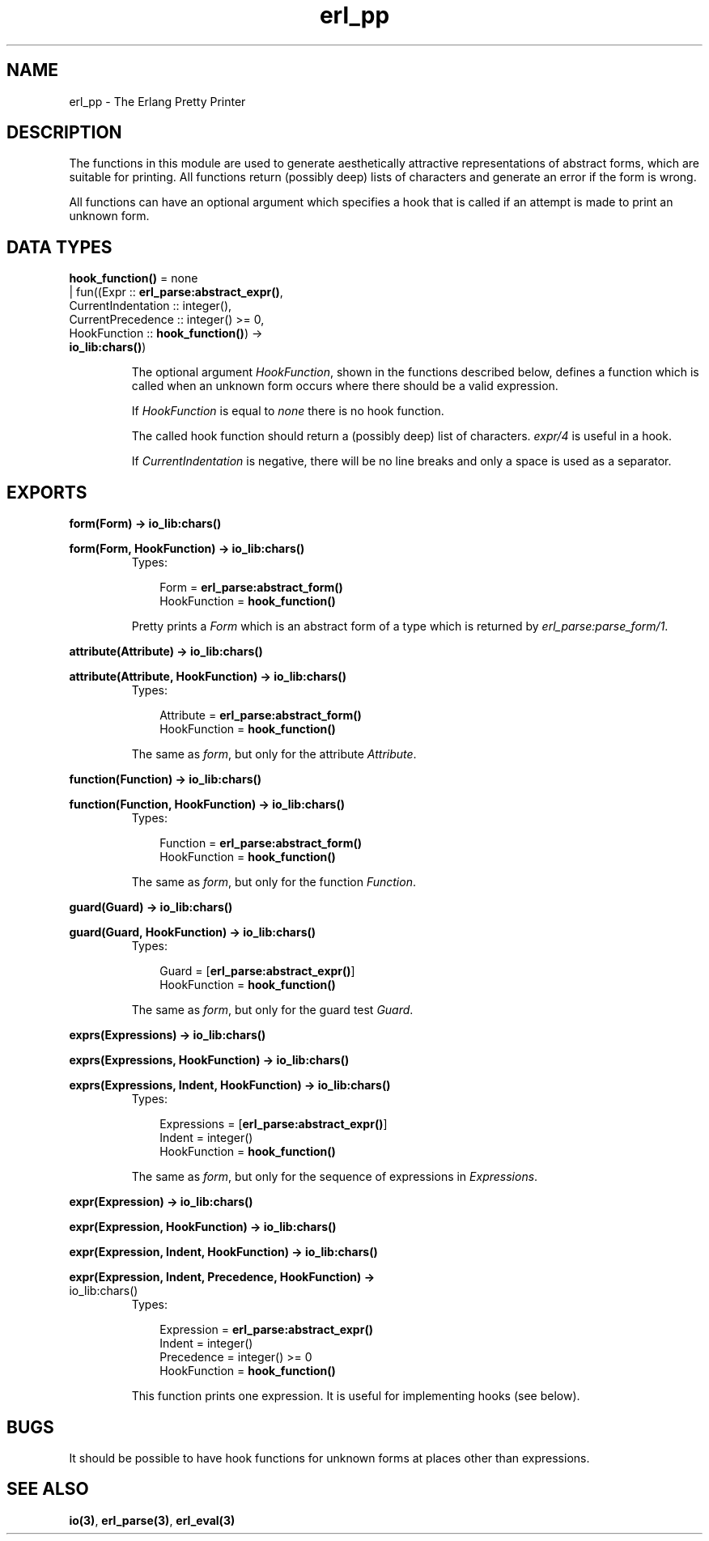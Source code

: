 .TH erl_pp 3 "stdlib 1.17.5" "Ericsson AB" "Erlang Module Definition"
.SH NAME
erl_pp \- The Erlang Pretty Printer
.SH DESCRIPTION
.LP
The functions in this module are used to generate aesthetically attractive representations of abstract forms, which are suitable for printing\&. All functions return (possibly deep) lists of characters and generate an error if the form is wrong\&.
.LP
All functions can have an optional argument which specifies a hook that is called if an attempt is made to print an unknown form\&.
.SH DATA TYPES
.nf

\fBhook_function()\fR\& = none
.br
                | fun((Expr :: \fBerl_parse:abstract_expr()\fR\&,
.br
                       CurrentIndentation :: integer(),
.br
                       CurrentPrecedence :: integer() >= 0,
.br
                       HookFunction :: \fBhook_function()\fR\&) ->
.br
                          \fBio_lib:chars()\fR\&)
.br
.fi
.RS
.LP
The optional argument \fB\fIHookFunction\fR\&\fR\&, shown in the functions described below, defines a function which is called when an unknown form occurs where there should be a valid expression\&.
.LP
If \fIHookFunction\fR\& is equal to \fInone\fR\& there is no hook function\&.
.LP
The called hook function should return a (possibly deep) list of characters\&. \fB\fIexpr/4\fR\&\fR\& is useful in a hook\&.
.LP
If \fICurrentIndentation\fR\& is negative, there will be no line breaks and only a space is used as a separator\&.
.RE
.SH EXPORTS
.LP
.nf

.B
form(Form) -> \fBio_lib:chars()\fR\&
.br
.fi
.br
.nf

.B
form(Form, HookFunction) -> \fBio_lib:chars()\fR\&
.br
.fi
.br
.RS
.TP 3
Types:

Form = \fBerl_parse:abstract_form()\fR\&
.br
HookFunction = \fBhook_function()\fR\&
.br
.RE
.RS
.LP
Pretty prints a \fIForm\fR\& which is an abstract form of a type which is returned by \fB\fIerl_parse:parse_form/1\fR\&\fR\&\&.
.RE
.LP
.nf

.B
attribute(Attribute) -> \fBio_lib:chars()\fR\&
.br
.fi
.br
.nf

.B
attribute(Attribute, HookFunction) -> \fBio_lib:chars()\fR\&
.br
.fi
.br
.RS
.TP 3
Types:

Attribute = \fBerl_parse:abstract_form()\fR\&
.br
HookFunction = \fBhook_function()\fR\&
.br
.RE
.RS
.LP
The same as \fIform\fR\&, but only for the attribute \fIAttribute\fR\&\&.
.RE
.LP
.nf

.B
function(Function) -> \fBio_lib:chars()\fR\&
.br
.fi
.br
.nf

.B
function(Function, HookFunction) -> \fBio_lib:chars()\fR\&
.br
.fi
.br
.RS
.TP 3
Types:

Function = \fBerl_parse:abstract_form()\fR\&
.br
HookFunction = \fBhook_function()\fR\&
.br
.RE
.RS
.LP
The same as \fIform\fR\&, but only for the function \fIFunction\fR\&\&.
.RE
.LP
.nf

.B
guard(Guard) -> \fBio_lib:chars()\fR\&
.br
.fi
.br
.nf

.B
guard(Guard, HookFunction) -> \fBio_lib:chars()\fR\&
.br
.fi
.br
.RS
.TP 3
Types:

Guard = [\fBerl_parse:abstract_expr()\fR\&]
.br
HookFunction = \fBhook_function()\fR\&
.br
.RE
.RS
.LP
The same as \fIform\fR\&, but only for the guard test \fIGuard\fR\&\&.
.RE
.LP
.nf

.B
exprs(Expressions) -> \fBio_lib:chars()\fR\&
.br
.fi
.br
.nf

.B
exprs(Expressions, HookFunction) -> \fBio_lib:chars()\fR\&
.br
.fi
.br
.nf

.B
exprs(Expressions, Indent, HookFunction) -> \fBio_lib:chars()\fR\&
.br
.fi
.br
.RS
.TP 3
Types:

Expressions = [\fBerl_parse:abstract_expr()\fR\&]
.br
Indent = integer()
.br
HookFunction = \fBhook_function()\fR\&
.br
.RE
.RS
.LP
The same as \fIform\fR\&, but only for the sequence of expressions in \fIExpressions\fR\&\&.
.RE
.LP
.nf

.B
expr(Expression) -> \fBio_lib:chars()\fR\&
.br
.fi
.br
.nf

.B
expr(Expression, HookFunction) -> \fBio_lib:chars()\fR\&
.br
.fi
.br
.nf

.B
expr(Expression, Indent, HookFunction) -> \fBio_lib:chars()\fR\&
.br
.fi
.br
.nf

.B
expr(Expression, Indent, Precedence, HookFunction) ->
.B
        \fBio_lib:chars()\fR\&
.br
.fi
.br
.RS
.TP 3
Types:

Expression = \fBerl_parse:abstract_expr()\fR\&
.br
Indent = integer()
.br
Precedence = integer() >= 0
.br
HookFunction = \fBhook_function()\fR\&
.br
.RE
.RS
.LP
This function prints one expression\&. It is useful for implementing hooks (see below)\&.
.RE
.SH "BUGS"

.LP
It should be possible to have hook functions for unknown forms at places other than expressions\&.
.SH "SEE ALSO"

.LP
\fBio(3)\fR\&, \fBerl_parse(3)\fR\&, \fBerl_eval(3)\fR\&
